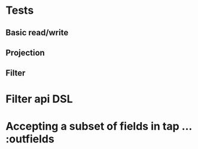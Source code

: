 * Tests
** Basic read/write
** Projection
** Filter
* Filter api DSL
* Accepting a subset of fields in tap ...  :outfields
